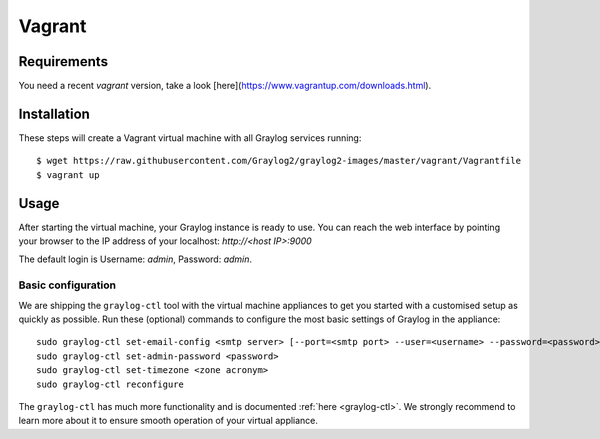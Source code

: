 *******
Vagrant
*******

Requirements
------------
You need a recent `vagrant` version, take a look [here](https://www.vagrantup.com/downloads.html).

Installation
------------

These steps will create a Vagrant virtual machine with all Graylog services running::

  $ wget https://raw.githubusercontent.com/Graylog2/graylog2-images/master/vagrant/Vagrantfile
  $ vagrant up

Usage
-----

After starting the virtual machine, your Graylog instance is ready to use.
You can reach the web interface by pointing your browser to the IP address of your localhost: `http://<host IP>:9000`

The default login is Username: `admin`, Password: `admin`.

Basic configuration
===================

We are shipping the ``graylog-ctl`` tool with the virtual machine appliances to get you started
with a customised setup as quickly as possible. Run these (optional) commands to configure the
most basic settings of Graylog in the appliance::

  sudo graylog-ctl set-email-config <smtp server> [--port=<smtp port> --user=<username> --password=<password>]
  sudo graylog-ctl set-admin-password <password>
  sudo graylog-ctl set-timezone <zone acronym>
  sudo graylog-ctl reconfigure

The ``graylog-ctl`` has much more functionality and is documented :ref:`here <graylog-ctl>`.
We strongly recommend to learn more about it to ensure smooth operation of your virtual appliance.
